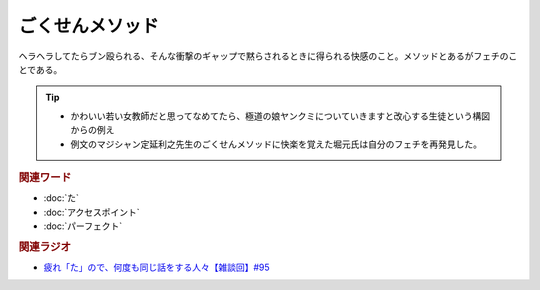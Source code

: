 ごくせんメソッド
==========================================
.. glossary::
    ごくせんメソッド : こ

ヘラヘラしてたらブン殴られる、そんな衝撃のギャップで黙らされるときに得られる快感のこと。メソッドとあるがフェチのことである。

.. tip:: 
  * かわいい若い女教師だと思ってなめてたら、極道の娘ヤンクミについていきますと改心する生徒という構図からの例え
  * 例文のマジシャン定延利之先生のごくせんメソッドに快楽を覚えた堀元氏は自分のフェチを再発見した。


.. rubric:: 関連ワード
* :doc:`た` 
* :doc:`アクセスポイント` 
* :doc:`パーフェクト` 

.. rubric:: 関連ラジオ
* `疲れ「た」ので、何度も同じ話をする人々【雑談回】#95`_

.. _疲れ「た」ので、何度も同じ話をする人々【雑談回】#95: https://www.youtube.com/watch?v=TLFxYRB0uBI
